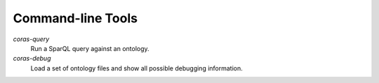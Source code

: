 Command-line Tools
==================

`coras-query`
    Run a SparQL query against an ontology.

`coras-debug`
    Load a set of ontology files and show all possible debugging
    information.

.. vim: sw=4:et:ai
